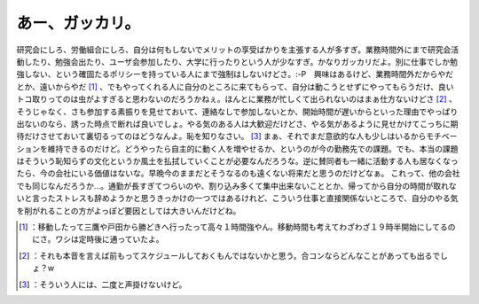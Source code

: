 ﻿あー、ガッカリ。
################


研究会にしろ、労働組合にしろ、自分は何もしないでメリットの享受ばかりを主張する人が多すぎ。業務時間外にまで研究会活動したり、勉強会出たり、ユーザ会参加したり、大学に行ったりという人が少なすぎ。かなりガッカリだよ。別に仕事でしか勉強しない、という確固たるポリシーを持っている人にまで強制はしないけどさ。:-P　興味はあるけど、業務時間外だからやだとか、遠いからやだ [#]_ 、でもやってくれる人に自分のところに来てもらって、自分は動こうとせずにやってもらうだけ、良いトコ取りってのは虫がよすぎると思わないのだろうかねぇ。ほんとに業務が忙しくて出られないのはまぁ仕方ないけどさ [#]_ 、そうじゃなく、さも参加する素振りを見せておいて、連絡なしで参加しないとか、開始時間が遅いからといった理由でやっぱり出ないのなら、誘った時点で断れば良いでしょ。やる気のある人は大歓迎だけどさ、やる気があるように見せかけてこっちに期待だけさせておいて裏切るってのはどうなんよ。恥を知りなさい。 [#]_ 
まぁ、それでまだ意欲的な人も少しはいるからモチベーションを維持できるのだけど。どうやったら自主的に動く人を増やせるか、というのが今の勤務先での課題。でも、本当の課題はそういう恥知らずの文化というか風土を払拭していくことが必要なんだろうな。逆に賛同者も一緒に活動する人も居なくなったら、今の会社にいる価値はないな。早晩今のままだとそうなるのも遠くない将来だと思うのだけどなぁ。
これって、他の会社でも同じなんだろうか…。通勤が長すぎてつらいのや、割り込み多くて集中出来ないこととか、帰ってから自分の時間が取れないと言ったストレスも辞めようかと思うきっかけの一つではあるけれど、こういう仕事と直接関係ないところで、自分のやる気を削がれることの方がよっぽど要因としては大きいんだけどね。



.. [#] ：移動したって三鷹や戸田から勝どきへ行ったって高々１時間強やん。移動時間も考えてわざわざ１９時半開始にしてるのにさ。ワシは定時後に通っていたよ。
.. [#] ：それも本音を言えば前もってスケジュールしておくもんではないかと思う。合コンならどんなことがあっても出るでしょ？w
.. [#] ：そういう人には、二度と声掛けないけど。



.. author:: mkouhei
.. categories:: scribbles, work, 
.. tags::
.. comments::


